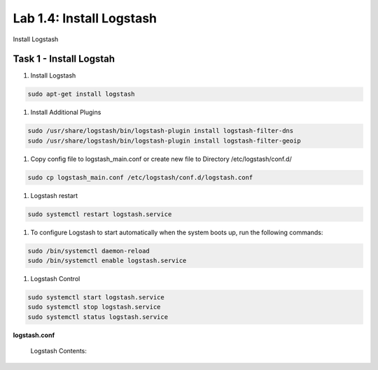 .. |labmodule| replace:: 1
.. |labnum| replace:: 4
.. |labdot| replace:: |labmodule|\ .\ |labnum|
.. |labund| replace:: |labmodule|\ _\ |labnum|
.. |labname| replace:: Lab\ |labdot|
.. |labnameund| replace:: Lab\ |labund|

Lab |labmodule|\.\ |labnum|\: Install Logstash
----------------------------------------------

Install Logstash

Task 1 - Install Logstah
^^^^^^^^^^^^^^^^^^^^^^^^

#. Install Logstash

.. code::

  sudo apt-get install logstash


#. Install Additional Plugins

.. code::

  sudo /usr/share/logstash/bin/logstash-plugin install logstash-filter-dns
  sudo /usr/share/logstash/bin/logstash-plugin install logstash-filter-geoip


#. Copy config file to logstash_main.conf or create new file to Directory /etc/logstash/conf.d/

.. code::

  sudo cp logstash_main.conf /etc/logstash/conf.d/logstash.conf


#. Logstash restart

.. code::

  sudo systemctl restart logstash.service


#. To configure Logstash to start automatically when the system boots up, run the following commands:
   
.. code::

  sudo /bin/systemctl daemon-reload
  sudo /bin/systemctl enable logstash.service


#. Logstash Control

.. code::

  sudo systemctl start logstash.service
  sudo systemctl stop logstash.service
  sudo systemctl status logstash.service


**logstash.conf**

   Logstash Contents:

   .. code-block:: json
      :linenos:
      :emphasize-lines: 3,7,11

        input {
            tcp {
                port => 5516
                type => afm
            }
            tcp {
                port => 5515
                type => dns
            }
            tcp {
                port => 5514
                type => pem
            }
        }

        filter {
            if [type] == 'pem' {
                kv {
                  source => "message"
                 field_split => ","
               }
            }
            if [type] == 'afm' {
                kv {
                  source => "message"
                  field_split => ","
              }
                geoip {
                    source => "SourceIp"
                    target => "SourceIp_geo"
                    add_field => [ "[geoip][coordinates]", "%{[geoip][longitude]}" ]
                    add_field => [ "[geoip][coordinates]", "%{[geoip][latitude]}"  ]
                }
                geoip {
                    source => "DestinationIp"
                    target => "DestinationIp_geo"
                    add_field => [ "[geoip][coordinates]", "%{[geoip][longitude]}" ]
                    add_field => [ "[geoip][coordinates]", "%{[geoip][latitude]}"  ]
                }
                mutate {
                    convert => [ "[geoip][coordinates]", "float"]
                }   
            } 
            if [type] == 'dns' {
                kv {
                  source => "message"
                  field_split => ","
              }
            }
        }

        output {
            if [type] == 'pem' {
              elasticsearch {
              hosts => ["localhost:9200"]
              index => "pem-%{+YYYY.MM.dd}"
              template_name => "pem"
            }
            }
            if [type] == 'afm' {
              elasticsearch {
              hosts => ["localhost:9200"]
              index => "afm-%{+YYYY.MM.dd}"
              template_name => "afm"
            }
            }
            if [type] == 'dns' {
              elasticsearch {
              hosts => ["localhost:9200"]
              index => "dns-%{+YYYY.MM.dd}"
              template_name => "dns"
            }
            }
            stdout {}
        }


